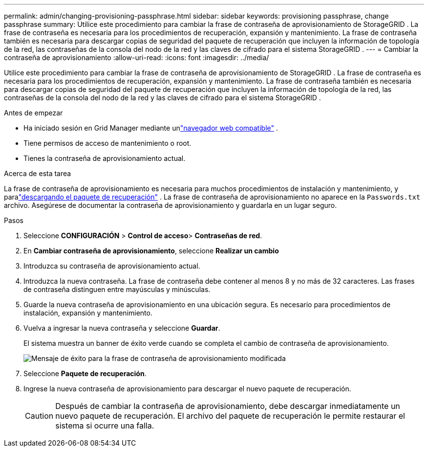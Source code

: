 ---
permalink: admin/changing-provisioning-passphrase.html 
sidebar: sidebar 
keywords: provisioning passphrase, change passphrase 
summary: Utilice este procedimiento para cambiar la frase de contraseña de aprovisionamiento de StorageGRID . La frase de contraseña es necesaria para los procedimientos de recuperación, expansión y mantenimiento. La frase de contraseña también es necesaria para descargar copias de seguridad del paquete de recuperación que incluyen la información de topología de la red, las contraseñas de la consola del nodo de la red y las claves de cifrado para el sistema StorageGRID . 
---
= Cambiar la contraseña de aprovisionamiento
:allow-uri-read: 
:icons: font
:imagesdir: ../media/


[role="lead"]
Utilice este procedimiento para cambiar la frase de contraseña de aprovisionamiento de StorageGRID . La frase de contraseña es necesaria para los procedimientos de recuperación, expansión y mantenimiento. La frase de contraseña también es necesaria para descargar copias de seguridad del paquete de recuperación que incluyen la información de topología de la red, las contraseñas de la consola del nodo de la red y las claves de cifrado para el sistema StorageGRID .

.Antes de empezar
* Ha iniciado sesión en Grid Manager mediante unlink:../admin/web-browser-requirements.html["navegador web compatible"] .
* Tiene permisos de acceso de mantenimiento o root.
* Tienes la contraseña de aprovisionamiento actual.


.Acerca de esta tarea
La frase de contraseña de aprovisionamiento es necesaria para muchos procedimientos de instalación y mantenimiento, y paralink:../maintain/downloading-recovery-package.html["descargando el paquete de recuperación"] . La frase de contraseña de aprovisionamiento no aparece en la `Passwords.txt` archivo. Asegúrese de documentar la contraseña de aprovisionamiento y guardarla en un lugar seguro.

.Pasos
. Seleccione *CONFIGURACIÓN* > *Control de acceso*> *Contraseñas de red*.
. En *Cambiar contraseña de aprovisionamiento*, seleccione *Realizar un cambio*
. Introduzca su contraseña de aprovisionamiento actual.
. Introduzca la nueva contraseña.  La frase de contraseña debe contener al menos 8 y no más de 32 caracteres.  Las frases de contraseña distinguen entre mayúsculas y minúsculas.
. Guarde la nueva contraseña de aprovisionamiento en una ubicación segura.  Es necesario para procedimientos de instalación, expansión y mantenimiento.
. Vuelva a ingresar la nueva contraseña y seleccione *Guardar*.
+
El sistema muestra un banner de éxito verde cuando se completa el cambio de contraseña de aprovisionamiento.

+
image::../media/change_provisioning_passphrase_success.png[Mensaje de éxito para la frase de contraseña de aprovisionamiento modificada]

. Seleccione *Paquete de recuperación*.
. Ingrese la nueva contraseña de aprovisionamiento para descargar el nuevo paquete de recuperación.
+

CAUTION: Después de cambiar la contraseña de aprovisionamiento, debe descargar inmediatamente un nuevo paquete de recuperación.  El archivo del paquete de recuperación le permite restaurar el sistema si ocurre una falla.


